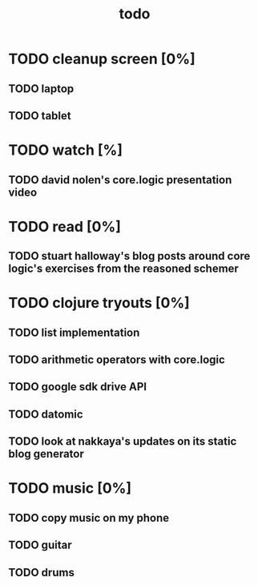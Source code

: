 #+title: todo

* TODO cleanup screen [0%]
** TODO laptop
** TODO tablet
* TODO watch [%]
** TODO david nolen's core.logic presentation video
* TODO read [0%]
** TODO stuart halloway's blog posts around core logic's exercises from the reasoned schemer
* TODO clojure tryouts [0%]
** TODO list implementation
** TODO arithmetic operators with core.logic
** TODO google sdk drive API
** TODO datomic
** TODO look at nakkaya's updates on its static blog generator
* TODO music [0%]
** TODO copy music on my phone
** TODO guitar
** TODO drums
